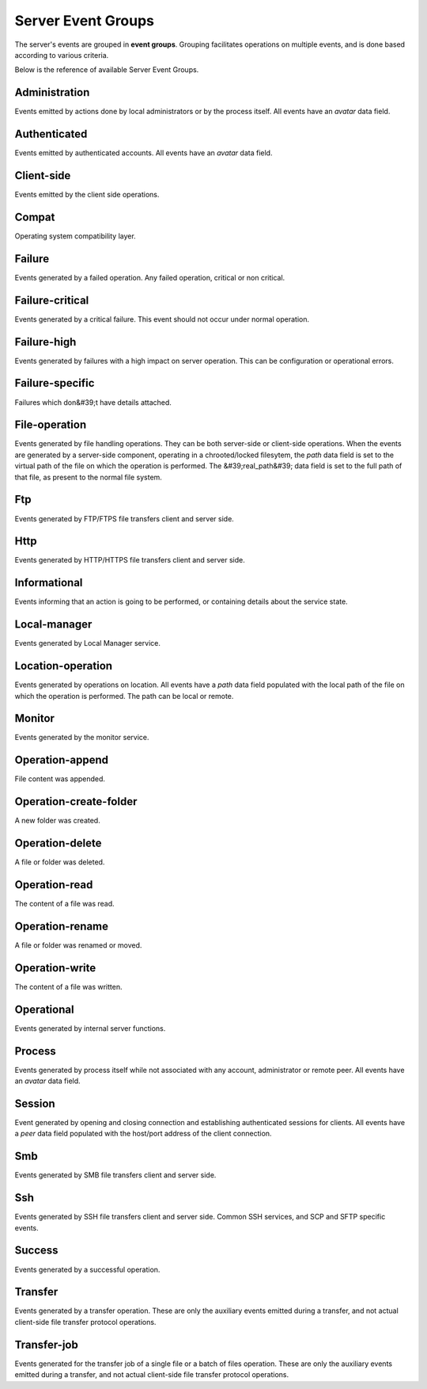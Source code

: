 
Server Event Groups
===================

The server's events are grouped in **event groups**.
Grouping facilitates operations on multiple events, and is done based
according to various criteria.

Below is the reference of available Server Event Groups.







Administration
^^^^^^^^^^^^^^


Events emitted by actions done by local administrators or by the process itself. All events have an `avatar` data field.




Authenticated
^^^^^^^^^^^^^


Events emitted by authenticated accounts. All events have an `avatar` data field.




Client-side
^^^^^^^^^^^


Events emitted by the client side operations.




Compat
^^^^^^


Operating system compatibility layer.




Failure
^^^^^^^


Events generated by a failed operation. Any failed operation, critical or non critical.




Failure-critical
^^^^^^^^^^^^^^^^


Events generated by a critical failure. This event should not occur under normal operation.




Failure-high
^^^^^^^^^^^^


Events generated by failures with a high impact on server operation. This can be configuration or operational errors.




Failure-specific
^^^^^^^^^^^^^^^^


Failures which don&#39;t have details attached.




File-operation
^^^^^^^^^^^^^^


Events generated by file handling operations. They can be both server-side or client-side operations. When the events are generated by a server-side component, operating in a chrooted/locked filesytem, the `path` data field is set to the virtual path of the file on which the operation is performed. The &#39;real_path&#39; data field is set to the full path of that file, as present to the normal file system.




Ftp
^^^


Events generated by FTP/FTPS file transfers client and server side.




Http
^^^^


Events generated by HTTP/HTTPS  file transfers client and server side.




Informational
^^^^^^^^^^^^^


Events informing that an action is going to be performed, or containing details about the service state.




Local-manager
^^^^^^^^^^^^^


Events generated by Local Manager service.




Location-operation
^^^^^^^^^^^^^^^^^^


Events generated by operations on location. All events have a `path` data field populated with the local path of the file on which the operation is performed. The path can be local or remote.




Monitor
^^^^^^^


Events generated by the monitor service.




Operation-append
^^^^^^^^^^^^^^^^


File content was appended.




Operation-create-folder
^^^^^^^^^^^^^^^^^^^^^^^


A new folder was created.




Operation-delete
^^^^^^^^^^^^^^^^


A file or folder was deleted.




Operation-read
^^^^^^^^^^^^^^


The content of a file was read.




Operation-rename
^^^^^^^^^^^^^^^^


A file or folder was renamed or moved.




Operation-write
^^^^^^^^^^^^^^^


The content of a file was written.




Operational
^^^^^^^^^^^


Events generated by internal server functions.




Process
^^^^^^^


Events generated by process itself while not associated with any account, administrator or remote peer. All events have an `avatar` data field.




Session
^^^^^^^


Event generated by opening and closing connection and establishing authenticated sessions for clients. All events have a `peer` data field populated with the host/port address of the client connection.




Smb
^^^


Events generated by SMB file transfers client and server side.




Ssh
^^^


Events generated by SSH file transfers client and server side. Common SSH services, and SCP and SFTP specific events.




Success
^^^^^^^


Events generated by a successful operation.




Transfer
^^^^^^^^


Events generated by a transfer operation. These are only the auxiliary events emitted during a transfer, and not actual client-side file transfer protocol operations.




Transfer-job
^^^^^^^^^^^^


Events generated for the transfer job of a single file or a batch of files operation. These are only the auxiliary events emitted during a transfer, and not actual client-side file transfer protocol operations.


